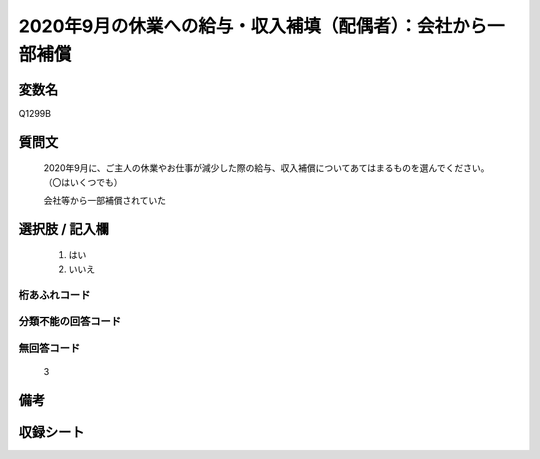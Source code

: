 .. title:: Q1299B
.. rst-class:: item

====================================================================================================
2020年9月の休業への給与・収入補填（配偶者）：会社から一部補償
====================================================================================================

.. rst-class:: varname

変数名
==================

Q1299B

.. rst-class:: question

質問文
==================


   2020年9月に、ご主人の休業やお仕事が減少した際の給与、収入補償についてあてはまるものを選んでください。（〇はいくつでも）


   会社等から一部補償されていた





.. rst-class:: answer

選択肢 / 記入欄
======================

  1. はい
  2. いいえ
  



.. rst-class:: overflow

桁あふれコード
-------------------------------
  


.. rst-class:: not_classified

分類不能の回答コード
-------------------------------------
  


.. rst-class:: not_available

無回答コード
-------------------------------------
  3


.. rst-class:: bikou

備考
==================
 



.. rst-class:: include_sheet

収録シート
=======================================
.. hlist::
   :columns: 3
   
   
   * p28_5
   
   


.. index:: Q1299B